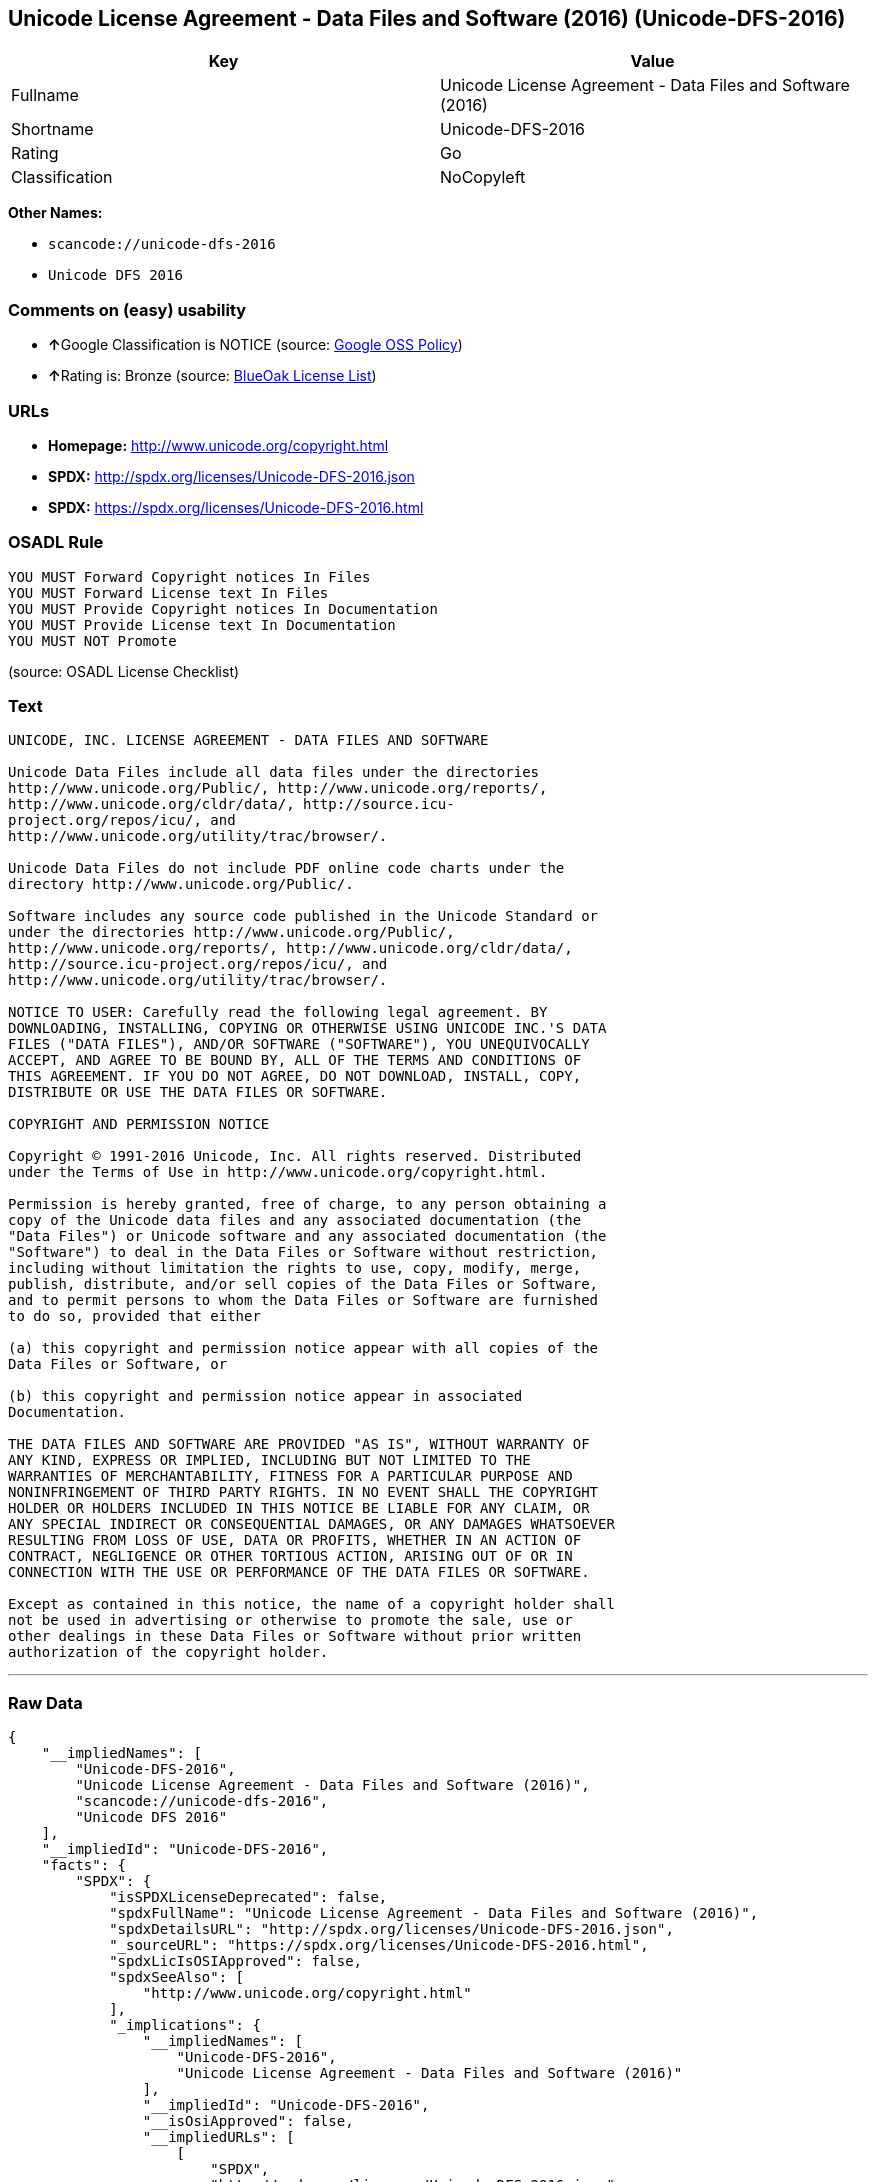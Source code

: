 == Unicode License Agreement - Data Files and Software (2016) (Unicode-DFS-2016)

[cols=",",options="header",]
|===
|Key |Value
|Fullname |Unicode License Agreement - Data Files and Software (2016)
|Shortname |Unicode-DFS-2016
|Rating |Go
|Classification |NoCopyleft
|===

*Other Names:*

* `+scancode://unicode-dfs-2016+`
* `+Unicode DFS 2016+`

=== Comments on (easy) usability

* **↑**Google Classification is NOTICE (source:
https://opensource.google.com/docs/thirdparty/licenses/[Google OSS
Policy])
* **↑**Rating is: Bronze (source:
https://blueoakcouncil.org/list[BlueOak License List])

=== URLs

* *Homepage:* http://www.unicode.org/copyright.html
* *SPDX:* http://spdx.org/licenses/Unicode-DFS-2016.json
* *SPDX:* https://spdx.org/licenses/Unicode-DFS-2016.html

=== OSADL Rule

....
YOU MUST Forward Copyright notices In Files
YOU MUST Forward License text In Files
YOU MUST Provide Copyright notices In Documentation
YOU MUST Provide License text In Documentation
YOU MUST NOT Promote
....

(source: OSADL License Checklist)

=== Text

....
UNICODE, INC. LICENSE AGREEMENT - DATA FILES AND SOFTWARE

Unicode Data Files include all data files under the directories
http://www.unicode.org/Public/, http://www.unicode.org/reports/,
http://www.unicode.org/cldr/data/, http://source.icu-
project.org/repos/icu/, and
http://www.unicode.org/utility/trac/browser/.

Unicode Data Files do not include PDF online code charts under the
directory http://www.unicode.org/Public/.

Software includes any source code published in the Unicode Standard or
under the directories http://www.unicode.org/Public/,
http://www.unicode.org/reports/, http://www.unicode.org/cldr/data/,
http://source.icu-project.org/repos/icu/, and
http://www.unicode.org/utility/trac/browser/.

NOTICE TO USER: Carefully read the following legal agreement. BY
DOWNLOADING, INSTALLING, COPYING OR OTHERWISE USING UNICODE INC.'S DATA
FILES ("DATA FILES"), AND/OR SOFTWARE ("SOFTWARE"), YOU UNEQUIVOCALLY
ACCEPT, AND AGREE TO BE BOUND BY, ALL OF THE TERMS AND CONDITIONS OF
THIS AGREEMENT. IF YOU DO NOT AGREE, DO NOT DOWNLOAD, INSTALL, COPY,
DISTRIBUTE OR USE THE DATA FILES OR SOFTWARE.

COPYRIGHT AND PERMISSION NOTICE

Copyright © 1991-2016 Unicode, Inc. All rights reserved. Distributed
under the Terms of Use in http://www.unicode.org/copyright.html.

Permission is hereby granted, free of charge, to any person obtaining a
copy of the Unicode data files and any associated documentation (the
"Data Files") or Unicode software and any associated documentation (the
"Software") to deal in the Data Files or Software without restriction,
including without limitation the rights to use, copy, modify, merge,
publish, distribute, and/or sell copies of the Data Files or Software,
and to permit persons to whom the Data Files or Software are furnished
to do so, provided that either

(a) this copyright and permission notice appear with all copies of the
Data Files or Software, or
 
(b) this copyright and permission notice appear in associated
Documentation.

THE DATA FILES AND SOFTWARE ARE PROVIDED "AS IS", WITHOUT WARRANTY OF
ANY KIND, EXPRESS OR IMPLIED, INCLUDING BUT NOT LIMITED TO THE
WARRANTIES OF MERCHANTABILITY, FITNESS FOR A PARTICULAR PURPOSE AND
NONINFRINGEMENT OF THIRD PARTY RIGHTS. IN NO EVENT SHALL THE COPYRIGHT
HOLDER OR HOLDERS INCLUDED IN THIS NOTICE BE LIABLE FOR ANY CLAIM, OR
ANY SPECIAL INDIRECT OR CONSEQUENTIAL DAMAGES, OR ANY DAMAGES WHATSOEVER
RESULTING FROM LOSS OF USE, DATA OR PROFITS, WHETHER IN AN ACTION OF
CONTRACT, NEGLIGENCE OR OTHER TORTIOUS ACTION, ARISING OUT OF OR IN
CONNECTION WITH THE USE OR PERFORMANCE OF THE DATA FILES OR SOFTWARE.

Except as contained in this notice, the name of a copyright holder shall
not be used in advertising or otherwise to promote the sale, use or
other dealings in these Data Files or Software without prior written
authorization of the copyright holder.
....

'''''

=== Raw Data

....
{
    "__impliedNames": [
        "Unicode-DFS-2016",
        "Unicode License Agreement - Data Files and Software (2016)",
        "scancode://unicode-dfs-2016",
        "Unicode DFS 2016"
    ],
    "__impliedId": "Unicode-DFS-2016",
    "facts": {
        "SPDX": {
            "isSPDXLicenseDeprecated": false,
            "spdxFullName": "Unicode License Agreement - Data Files and Software (2016)",
            "spdxDetailsURL": "http://spdx.org/licenses/Unicode-DFS-2016.json",
            "_sourceURL": "https://spdx.org/licenses/Unicode-DFS-2016.html",
            "spdxLicIsOSIApproved": false,
            "spdxSeeAlso": [
                "http://www.unicode.org/copyright.html"
            ],
            "_implications": {
                "__impliedNames": [
                    "Unicode-DFS-2016",
                    "Unicode License Agreement - Data Files and Software (2016)"
                ],
                "__impliedId": "Unicode-DFS-2016",
                "__isOsiApproved": false,
                "__impliedURLs": [
                    [
                        "SPDX",
                        "http://spdx.org/licenses/Unicode-DFS-2016.json"
                    ],
                    [
                        null,
                        "http://www.unicode.org/copyright.html"
                    ]
                ]
            },
            "spdxLicenseId": "Unicode-DFS-2016"
        },
        "OSADL License Checklist": {
            "_sourceURL": "https://www.osadl.org/fileadmin/checklists/unreflicenses/Unicode-DFS-2016.txt",
            "spdxId": "Unicode-DFS-2016",
            "osadlRule": "YOU MUST Forward Copyright notices In Files\nYOU MUST Forward License text In Files\nYOU MUST Provide Copyright notices In Documentation\nYOU MUST Provide License text In Documentation\nYOU MUST NOT Promote\n",
            "_implications": {
                "__impliedNames": [
                    "Unicode-DFS-2016"
                ]
            }
        },
        "Scancode": {
            "otherUrls": [
                "http://www.unicode.org/copyright.html"
            ],
            "homepageUrl": "http://www.unicode.org/copyright.html",
            "shortName": "Unicode DFS 2016",
            "textUrls": null,
            "text": "UNICODE, INC. LICENSE AGREEMENT - DATA FILES AND SOFTWARE\n\nUnicode Data Files include all data files under the directories\nhttp://www.unicode.org/Public/, http://www.unicode.org/reports/,\nhttp://www.unicode.org/cldr/data/, http://source.icu-\nproject.org/repos/icu/, and\nhttp://www.unicode.org/utility/trac/browser/.\n\nUnicode Data Files do not include PDF online code charts under the\ndirectory http://www.unicode.org/Public/.\n\nSoftware includes any source code published in the Unicode Standard or\nunder the directories http://www.unicode.org/Public/,\nhttp://www.unicode.org/reports/, http://www.unicode.org/cldr/data/,\nhttp://source.icu-project.org/repos/icu/, and\nhttp://www.unicode.org/utility/trac/browser/.\n\nNOTICE TO USER: Carefully read the following legal agreement. BY\nDOWNLOADING, INSTALLING, COPYING OR OTHERWISE USING UNICODE INC.'S DATA\nFILES (\"DATA FILES\"), AND/OR SOFTWARE (\"SOFTWARE\"), YOU UNEQUIVOCALLY\nACCEPT, AND AGREE TO BE BOUND BY, ALL OF THE TERMS AND CONDITIONS OF\nTHIS AGREEMENT. IF YOU DO NOT AGREE, DO NOT DOWNLOAD, INSTALL, COPY,\nDISTRIBUTE OR USE THE DATA FILES OR SOFTWARE.\n\nCOPYRIGHT AND PERMISSION NOTICE\n\nCopyright ÃÂ© 1991-2016 Unicode, Inc. All rights reserved. Distributed\nunder the Terms of Use in http://www.unicode.org/copyright.html.\n\nPermission is hereby granted, free of charge, to any person obtaining a\ncopy of the Unicode data files and any associated documentation (the\n\"Data Files\") or Unicode software and any associated documentation (the\n\"Software\") to deal in the Data Files or Software without restriction,\nincluding without limitation the rights to use, copy, modify, merge,\npublish, distribute, and/or sell copies of the Data Files or Software,\nand to permit persons to whom the Data Files or Software are furnished\nto do so, provided that either\n\n(a) this copyright and permission notice appear with all copies of the\nData Files or Software, or\n \n(b) this copyright and permission notice appear in associated\nDocumentation.\n\nTHE DATA FILES AND SOFTWARE ARE PROVIDED \"AS IS\", WITHOUT WARRANTY OF\nANY KIND, EXPRESS OR IMPLIED, INCLUDING BUT NOT LIMITED TO THE\nWARRANTIES OF MERCHANTABILITY, FITNESS FOR A PARTICULAR PURPOSE AND\nNONINFRINGEMENT OF THIRD PARTY RIGHTS. IN NO EVENT SHALL THE COPYRIGHT\nHOLDER OR HOLDERS INCLUDED IN THIS NOTICE BE LIABLE FOR ANY CLAIM, OR\nANY SPECIAL INDIRECT OR CONSEQUENTIAL DAMAGES, OR ANY DAMAGES WHATSOEVER\nRESULTING FROM LOSS OF USE, DATA OR PROFITS, WHETHER IN AN ACTION OF\nCONTRACT, NEGLIGENCE OR OTHER TORTIOUS ACTION, ARISING OUT OF OR IN\nCONNECTION WITH THE USE OR PERFORMANCE OF THE DATA FILES OR SOFTWARE.\n\nExcept as contained in this notice, the name of a copyright holder shall\nnot be used in advertising or otherwise to promote the sale, use or\nother dealings in these Data Files or Software without prior written\nauthorization of the copyright holder.",
            "category": "Permissive",
            "osiUrl": null,
            "owner": "Unicode Consortium",
            "_sourceURL": "https://github.com/nexB/scancode-toolkit/blob/develop/src/licensedcode/data/licenses/unicode-dfs-2016.yml",
            "key": "unicode-dfs-2016",
            "name": "Unicode License Agreement - Data Files and Software (2016)",
            "spdxId": "Unicode-DFS-2016",
            "notes": null,
            "_implications": {
                "__impliedNames": [
                    "scancode://unicode-dfs-2016",
                    "Unicode DFS 2016",
                    "Unicode-DFS-2016"
                ],
                "__impliedId": "Unicode-DFS-2016",
                "__impliedCopyleft": [
                    [
                        "Scancode",
                        "NoCopyleft"
                    ]
                ],
                "__calculatedCopyleft": "NoCopyleft",
                "__impliedText": "UNICODE, INC. LICENSE AGREEMENT - DATA FILES AND SOFTWARE\n\nUnicode Data Files include all data files under the directories\nhttp://www.unicode.org/Public/, http://www.unicode.org/reports/,\nhttp://www.unicode.org/cldr/data/, http://source.icu-\nproject.org/repos/icu/, and\nhttp://www.unicode.org/utility/trac/browser/.\n\nUnicode Data Files do not include PDF online code charts under the\ndirectory http://www.unicode.org/Public/.\n\nSoftware includes any source code published in the Unicode Standard or\nunder the directories http://www.unicode.org/Public/,\nhttp://www.unicode.org/reports/, http://www.unicode.org/cldr/data/,\nhttp://source.icu-project.org/repos/icu/, and\nhttp://www.unicode.org/utility/trac/browser/.\n\nNOTICE TO USER: Carefully read the following legal agreement. BY\nDOWNLOADING, INSTALLING, COPYING OR OTHERWISE USING UNICODE INC.'S DATA\nFILES (\"DATA FILES\"), AND/OR SOFTWARE (\"SOFTWARE\"), YOU UNEQUIVOCALLY\nACCEPT, AND AGREE TO BE BOUND BY, ALL OF THE TERMS AND CONDITIONS OF\nTHIS AGREEMENT. IF YOU DO NOT AGREE, DO NOT DOWNLOAD, INSTALL, COPY,\nDISTRIBUTE OR USE THE DATA FILES OR SOFTWARE.\n\nCOPYRIGHT AND PERMISSION NOTICE\n\nCopyright Â© 1991-2016 Unicode, Inc. All rights reserved. Distributed\nunder the Terms of Use in http://www.unicode.org/copyright.html.\n\nPermission is hereby granted, free of charge, to any person obtaining a\ncopy of the Unicode data files and any associated documentation (the\n\"Data Files\") or Unicode software and any associated documentation (the\n\"Software\") to deal in the Data Files or Software without restriction,\nincluding without limitation the rights to use, copy, modify, merge,\npublish, distribute, and/or sell copies of the Data Files or Software,\nand to permit persons to whom the Data Files or Software are furnished\nto do so, provided that either\n\n(a) this copyright and permission notice appear with all copies of the\nData Files or Software, or\n \n(b) this copyright and permission notice appear in associated\nDocumentation.\n\nTHE DATA FILES AND SOFTWARE ARE PROVIDED \"AS IS\", WITHOUT WARRANTY OF\nANY KIND, EXPRESS OR IMPLIED, INCLUDING BUT NOT LIMITED TO THE\nWARRANTIES OF MERCHANTABILITY, FITNESS FOR A PARTICULAR PURPOSE AND\nNONINFRINGEMENT OF THIRD PARTY RIGHTS. IN NO EVENT SHALL THE COPYRIGHT\nHOLDER OR HOLDERS INCLUDED IN THIS NOTICE BE LIABLE FOR ANY CLAIM, OR\nANY SPECIAL INDIRECT OR CONSEQUENTIAL DAMAGES, OR ANY DAMAGES WHATSOEVER\nRESULTING FROM LOSS OF USE, DATA OR PROFITS, WHETHER IN AN ACTION OF\nCONTRACT, NEGLIGENCE OR OTHER TORTIOUS ACTION, ARISING OUT OF OR IN\nCONNECTION WITH THE USE OR PERFORMANCE OF THE DATA FILES OR SOFTWARE.\n\nExcept as contained in this notice, the name of a copyright holder shall\nnot be used in advertising or otherwise to promote the sale, use or\nother dealings in these Data Files or Software without prior written\nauthorization of the copyright holder.",
                "__impliedURLs": [
                    [
                        "Homepage",
                        "http://www.unicode.org/copyright.html"
                    ],
                    [
                        null,
                        "http://www.unicode.org/copyright.html"
                    ]
                ]
            }
        },
        "BlueOak License List": {
            "BlueOakRating": "Bronze",
            "url": "https://spdx.org/licenses/Unicode-DFS-2016.html",
            "isPermissive": true,
            "_sourceURL": "https://blueoakcouncil.org/list",
            "name": "Unicode License Agreement - Data Files and Software (2016)",
            "id": "Unicode-DFS-2016",
            "_implications": {
                "__impliedNames": [
                    "Unicode-DFS-2016"
                ],
                "__impliedJudgement": [
                    [
                        "BlueOak License List",
                        {
                            "tag": "PositiveJudgement",
                            "contents": "Rating is: Bronze"
                        }
                    ]
                ],
                "__impliedCopyleft": [
                    [
                        "BlueOak License List",
                        "NoCopyleft"
                    ]
                ],
                "__calculatedCopyleft": "NoCopyleft",
                "__impliedURLs": [
                    [
                        "SPDX",
                        "https://spdx.org/licenses/Unicode-DFS-2016.html"
                    ]
                ]
            }
        },
        "Google OSS Policy": {
            "rating": "NOTICE",
            "_sourceURL": "https://opensource.google.com/docs/thirdparty/licenses/",
            "id": "Unicode-DFS-2016",
            "_implications": {
                "__impliedNames": [
                    "Unicode-DFS-2016"
                ],
                "__impliedJudgement": [
                    [
                        "Google OSS Policy",
                        {
                            "tag": "PositiveJudgement",
                            "contents": "Google Classification is NOTICE"
                        }
                    ]
                ],
                "__impliedCopyleft": [
                    [
                        "Google OSS Policy",
                        "NoCopyleft"
                    ]
                ],
                "__calculatedCopyleft": "NoCopyleft"
            }
        }
    },
    "__impliedJudgement": [
        [
            "BlueOak License List",
            {
                "tag": "PositiveJudgement",
                "contents": "Rating is: Bronze"
            }
        ],
        [
            "Google OSS Policy",
            {
                "tag": "PositiveJudgement",
                "contents": "Google Classification is NOTICE"
            }
        ]
    ],
    "__impliedCopyleft": [
        [
            "BlueOak License List",
            "NoCopyleft"
        ],
        [
            "Google OSS Policy",
            "NoCopyleft"
        ],
        [
            "Scancode",
            "NoCopyleft"
        ]
    ],
    "__calculatedCopyleft": "NoCopyleft",
    "__isOsiApproved": false,
    "__impliedText": "UNICODE, INC. LICENSE AGREEMENT - DATA FILES AND SOFTWARE\n\nUnicode Data Files include all data files under the directories\nhttp://www.unicode.org/Public/, http://www.unicode.org/reports/,\nhttp://www.unicode.org/cldr/data/, http://source.icu-\nproject.org/repos/icu/, and\nhttp://www.unicode.org/utility/trac/browser/.\n\nUnicode Data Files do not include PDF online code charts under the\ndirectory http://www.unicode.org/Public/.\n\nSoftware includes any source code published in the Unicode Standard or\nunder the directories http://www.unicode.org/Public/,\nhttp://www.unicode.org/reports/, http://www.unicode.org/cldr/data/,\nhttp://source.icu-project.org/repos/icu/, and\nhttp://www.unicode.org/utility/trac/browser/.\n\nNOTICE TO USER: Carefully read the following legal agreement. BY\nDOWNLOADING, INSTALLING, COPYING OR OTHERWISE USING UNICODE INC.'S DATA\nFILES (\"DATA FILES\"), AND/OR SOFTWARE (\"SOFTWARE\"), YOU UNEQUIVOCALLY\nACCEPT, AND AGREE TO BE BOUND BY, ALL OF THE TERMS AND CONDITIONS OF\nTHIS AGREEMENT. IF YOU DO NOT AGREE, DO NOT DOWNLOAD, INSTALL, COPY,\nDISTRIBUTE OR USE THE DATA FILES OR SOFTWARE.\n\nCOPYRIGHT AND PERMISSION NOTICE\n\nCopyright Â© 1991-2016 Unicode, Inc. All rights reserved. Distributed\nunder the Terms of Use in http://www.unicode.org/copyright.html.\n\nPermission is hereby granted, free of charge, to any person obtaining a\ncopy of the Unicode data files and any associated documentation (the\n\"Data Files\") or Unicode software and any associated documentation (the\n\"Software\") to deal in the Data Files or Software without restriction,\nincluding without limitation the rights to use, copy, modify, merge,\npublish, distribute, and/or sell copies of the Data Files or Software,\nand to permit persons to whom the Data Files or Software are furnished\nto do so, provided that either\n\n(a) this copyright and permission notice appear with all copies of the\nData Files or Software, or\n \n(b) this copyright and permission notice appear in associated\nDocumentation.\n\nTHE DATA FILES AND SOFTWARE ARE PROVIDED \"AS IS\", WITHOUT WARRANTY OF\nANY KIND, EXPRESS OR IMPLIED, INCLUDING BUT NOT LIMITED TO THE\nWARRANTIES OF MERCHANTABILITY, FITNESS FOR A PARTICULAR PURPOSE AND\nNONINFRINGEMENT OF THIRD PARTY RIGHTS. IN NO EVENT SHALL THE COPYRIGHT\nHOLDER OR HOLDERS INCLUDED IN THIS NOTICE BE LIABLE FOR ANY CLAIM, OR\nANY SPECIAL INDIRECT OR CONSEQUENTIAL DAMAGES, OR ANY DAMAGES WHATSOEVER\nRESULTING FROM LOSS OF USE, DATA OR PROFITS, WHETHER IN AN ACTION OF\nCONTRACT, NEGLIGENCE OR OTHER TORTIOUS ACTION, ARISING OUT OF OR IN\nCONNECTION WITH THE USE OR PERFORMANCE OF THE DATA FILES OR SOFTWARE.\n\nExcept as contained in this notice, the name of a copyright holder shall\nnot be used in advertising or otherwise to promote the sale, use or\nother dealings in these Data Files or Software without prior written\nauthorization of the copyright holder.",
    "__impliedURLs": [
        [
            "SPDX",
            "http://spdx.org/licenses/Unicode-DFS-2016.json"
        ],
        [
            null,
            "http://www.unicode.org/copyright.html"
        ],
        [
            "SPDX",
            "https://spdx.org/licenses/Unicode-DFS-2016.html"
        ],
        [
            "Homepage",
            "http://www.unicode.org/copyright.html"
        ]
    ]
}
....

'''''

=== Dot Cluster Graph

image:../dot/Unicode-DFS-2016.svg[image,title="dot"]